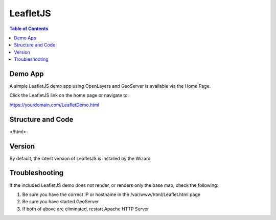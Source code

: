 .. This is a comment. Note how any initial comments are moved by
   transforms to after the document title, subtitle, and docinfo.

.. demo.rst from: http://docutils.sourceforge.net/docs/user/rst/demo.txt

.. |EXAMPLE| image:: static/yi_jing_01_chien.jpg
   :width: 1em

**********************
LeafletJS
**********************

.. contents:: Table of Contents

Demo App
========

A simple LeafletJS demo app using OpenLayers and GeoServer is available via the Home Page.

Click the LeafletJS link on the home page or navigate to:

https://yourdomain.com/LeafletDemo.html


Structure and Code
==================

.. code-block:: HTML
   :linenos:
   
   
   	<html lang="en">
  <head>
    <meta charset="utf-8">
    <meta http-equiv="X-UA-Compatible" content="IE=edge">
    <meta name="viewport" content="initial-scale=1,user-scalable=no,maximum-scale=1,width=device-width">
    <title>Example Leaflet</title>
   <link rel="stylesheet" href="https://unpkg.com/leaflet@1.1.0/dist/leaflet.css"
   integrity="sha512-wcw6ts8Anuw10Mzh9Ytw4pylW8+NAD4ch3lqm9lzAsTxg0GFeJgoAtxuCLREZSC5lUXdVyo/7yfsqFjQ4S+aKw=="
   crossorigin=""/>

    <script src="https://unpkg.com/leaflet@1.1.0/dist/leaflet.js"
   integrity="sha512-mNqn2Wg7tSToJhvHcqfzLMU6J4mkOImSPTxVZAdo+lcPlk+GhZmYgACEe0x35K7YzW1zJ7XyJV/TT1MrdXvMcA=="
   crossorigin=""></script>
  </head> 
  <style>
    body {
      padding: 0;
      margin: 0;
    }
    html, body, #map {
      height: 100%;
    }
  </style>

  <body>
    <div id="map"></div>
    
    <script>
    var map = L.map('map').setView([0, 0], 2);        
    var osmUrl='http://{s}.tile.openstreetmap.org/{z}/{x}/{y}.png';
  	var osmAttrib='Data © <a href="http://openstreetmap.org">OpenStreetMap</a> contributors';
  	var osm = new L.TileLayer(osmUrl, {minZoom: 2, maxZoom: 8, attribution: osmAttrib});
    map.addLayer(osm);
	//change localhost below to your IP or hostname
    var wmsLayer= L.tileLayer.wms("http://localhost/geoserver/wms", {
        layers: 'topp:states',
        format: 'image/png',
        transparent: true
    });
    map.addLayer(wmsLayer);    
    </script>
</html>





Version
=======

By default, the latest version of LeafletJS is installed by the Wizard


Troubleshooting
===============

If the included LeafletJS demo does not render, or renders only the base map, check the following:

1. Be sure you have the correct IP or hostname in the /var/www/html/Leaflet.html page

2. Be sure you have started GeoServer

3. If both of above are eliminated, restart Apache HTTP Server


